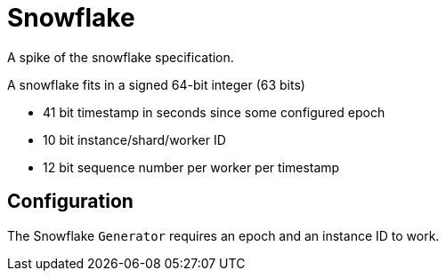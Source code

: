 = Snowflake

A spike of the snowflake specification.

A snowflake fits in a signed 64-bit integer (63 bits)

* 41 bit timestamp in seconds since some configured epoch
* 10 bit instance/shard/worker ID
* 12 bit sequence number per worker per timestamp

== Configuration

The Snowflake `Generator` requires an epoch and an instance ID to work.
